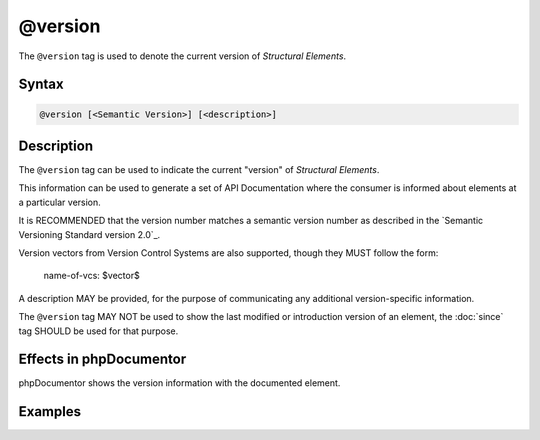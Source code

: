 @version
========

The ``@version`` tag is used to denote the current version of *Structural Elements*.

Syntax
------

.. code-block::

    @version [<Semantic Version>] [<description>]

Description
-----------

The ``@version`` tag can be used to indicate the current "version" of
*Structural Elements*.

This information can be used to generate a set of API Documentation where the
consumer is informed about elements at a particular version.

It is RECOMMENDED that the version number matches a semantic version number as
described in the `Semantic Versioning Standard version 2.0`_.

Version vectors from Version Control Systems are also supported, though they
MUST follow the form:

    name-of-vcs: $vector$

A description MAY be provided, for the purpose of communicating any additional
version-specific information.

The ``@version`` tag MAY NOT be used to show the last modified or introduction
version of an element, the :doc:`since` tag SHOULD be used for that purpose.


Effects in phpDocumentor
------------------------

phpDocumentor shows the version information with the documented element.

Examples
--------

.. code-block:: php
   :linenos:

    /**
     * @version 1.0.1
     */
    class Counter
    {
        <...>
    }

    /**
     * @version GIT: $Id$ In development. Very unstable.
     *          (custom Git-based replacement keyword)
     * @version @package_version@
     *          (this PEAR replacement keyword expands upon package installation)
     * @version $Id$
     *          (this CVS keyword expands to show the CVS file revision number)
     */
    class NeoCounter
    {
        <...>
    }


.. _Semantic Versioning Standard version 2.0  https://semver.org/
